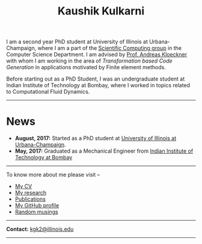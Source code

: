#+TITLE: Kaushik Kulkarni
#+HTML_HEAD: <link rel="stylesheet" type="text/css" href="css/style.css"/>

I am a second year PhD student at University of Illinois at
Urbana-Champaign, where I am a part of the
[[http://scicomp.cs.illinois.edu/][Scientific Computing group]] in the
Computer Science Department. I am advised by
[[https://andreask.cs.illinois.edu/][Prof. Andreas Kloeckner]] with whom
I am working in the area of /Transformation based Code Generation/ in
applications motivated by Finite element methods.

Before starting out as a PhD Student, I was an undergraduate student at
Indian Institute of Technology at Bombay, where I worked in topics
related to Computational Fluid Dynamics.

--------------

* News
   :PROPERTIES:
   :CUSTOM_ID: news
   :END:

+ *August, 2017:* Started as a PhD student at
  [[https://en.wikipedia.org/wiki/University_of_Illinois_at_Urbana%E2%80%93Champaign][University
  of Illinois at Urbana-Champaign]].
+ *May, 2017:* Graduated as a Mechanical Engineer from
  [[https://en.wikipedia.org/wiki/Indian_Institute_of_Technology_Bombay][Indian
  Institute of Technology at Bombay]]

--------------

To know more about me please visit --

+ [[file:extras/resume.pdf][My CV]]
+ [[file:research.org][My research]]
+ [[file:publications.html][Publications]]
+ [[https://github.com/kaushikcfd/][My GitHub profile]]
+ [[file:blog.org][Random musings]]  

--------------

*Contact:* [[mailto:kgk2@illinois.edu][kgk2@illinois.edu]]


--------------
